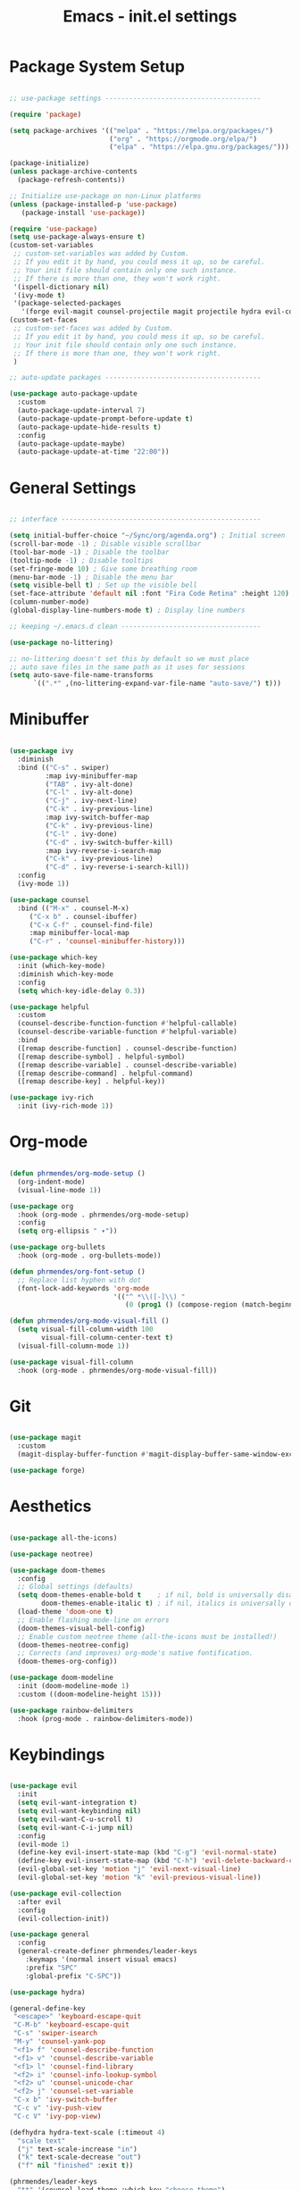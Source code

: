 #+title: Emacs - init.el settings
#+PROPERTY: header-args:emacs-lisp :tangle ./init.el :mkdirp yes

* Package System Setup

#+begin_src emacs-lisp

;; use-package settings ---------------------------------------

(require 'package)

(setq package-archives '(("melpa" . "https://melpa.org/packages/")
                         ("org" . "https://orgmode.org/elpa/")
                         ("elpa" . "https://elpa.gnu.org/packages/")))

(package-initialize)
(unless package-archive-contents
  (package-refresh-contents))

;; Initialize use-package on non-Linux platforms
(unless (package-installed-p 'use-package)
   (package-install 'use-package))

(require 'use-package)
(setq use-package-always-ensure t)
(custom-set-variables
 ;; custom-set-variables was added by Custom.
 ;; If you edit it by hand, you could mess it up, so be careful.
 ;; Your init file should contain only one such instance.
 ;; If there is more than one, they won't work right.
 '(ispell-dictionary nil)
 '(ivy-mode t)
 '(package-selected-packages
   '(forge evil-magit counsel-projectile magit projectile hydra evil-collection evil general helpful ivy-rich which-key rainbow-delimiters doom-themes neotree all-the-icons doom-modeline ivy command-log-mode use-package cmake-mode)))
(custom-set-faces
 ;; custom-set-faces was added by Custom.
 ;; If you edit it by hand, you could mess it up, so be careful.
 ;; Your init file should contain only one such instance.
 ;; If there is more than one, they won't work right.
 )

;; auto-update packages ---------------------------------------

(use-package auto-package-update
  :custom
  (auto-package-update-interval 7)
  (auto-package-update-prompt-before-update t)
  (auto-package-update-hide-results t)
  :config
  (auto-package-update-maybe)
  (auto-package-update-at-time "22:00"))

#+end_src

* General Settings

#+begin_src emacs-lisp

;; interface --------------------------------------------------

(setq initial-buffer-choice "~/Sync/org/agenda.org") ; Initial screen
(scroll-bar-mode -1) ; Disable visible scrollbar
(tool-bar-mode -1) ; Disable the toolbar
(tooltip-mode -1) ; Disable tooltips
(set-fringe-mode 10) ; Give some breathing room
(menu-bar-mode -1) ; Disable the menu bar
(setq visible-bell t) ; Set up the visible bell
(set-face-attribute 'default nil :font "Fira Code Retina" :height 120) ; Font
(column-number-mode)
(global-display-line-numbers-mode t) ; Display line numbers

;; keeping ~/.emacs.d clean -----------------------------------

(use-package no-littering)

;; no-littering doesn't set this by default so we must place
;; auto save files in the same path as it uses for sessions
(setq auto-save-file-name-transforms
      `((".*" ,(no-littering-expand-var-file-name "auto-save/") t)))

#+end_src

* Minibuffer

#+begin_src emacs-lisp

(use-package ivy
  :diminish
  :bind (("C-s" . swiper)
         :map ivy-minibuffer-map
         ("TAB" . ivy-alt-done)	
         ("C-l" . ivy-alt-done)
         ("C-j" . ivy-next-line)
         ("C-k" . ivy-previous-line)
         :map ivy-switch-buffer-map
         ("C-k" . ivy-previous-line)
         ("C-l" . ivy-done)
         ("C-d" . ivy-switch-buffer-kill)
         :map ivy-reverse-i-search-map
         ("C-k" . ivy-previous-line)
         ("C-d" . ivy-reverse-i-search-kill))
  :config
  (ivy-mode 1))

(use-package counsel
  :bind (("M-x" . counsel-M-x)
	 ("C-x b" . counsel-ibuffer)
	 ("C-x C-f" . counsel-find-file)
	 :map minibuffer-local-map
	 ("C-r" . 'counsel-minibuffer-history)))

(use-package which-key
  :init (which-key-mode)
  :diminish which-key-mode
  :config
  (setq which-key-idle-delay 0.3))

(use-package helpful
  :custom
  (counsel-describe-function-function #'helpful-callable)
  (counsel-describe-variable-function #'helpful-variable)
  :bind
  ([remap describe-function] . counsel-describe-function)
  ([remap describe-symbol] . helpful-symbol)
  ([remap describe-variable] . counsel-describe-variable)
  ([remap describe-command] . helpful-command)
  ([remap describe-key] . helpful-key))

(use-package ivy-rich
  :init (ivy-rich-mode 1))

#+end_src

* Org-mode

#+begin_src emacs-lisp

(defun phrmendes/org-mode-setup ()
  (org-indent-mode)
  (visual-line-mode 1))

(use-package org
  :hook (org-mode . phrmendes/org-mode-setup)
  :config
  (setq org-ellipsis " ▾"))

(use-package org-bullets
  :hook (org-mode . org-bullets-mode))

(defun phrmendes/org-font-setup ()
  ;; Replace list hyphen with dot
  (font-lock-add-keywords 'org-mode
                          '(("^ *\\([-]\\) "
                             (0 (prog1 () (compose-region (match-beginning 1) (match-end 1) "•")))))))

(defun phrmendes/org-mode-visual-fill ()
  (setq visual-fill-column-width 100
        visual-fill-column-center-text t)
  (visual-fill-column-mode 1))

(use-package visual-fill-column
  :hook (org-mode . phrmendes/org-mode-visual-fill))

#+end_src

* Git

#+begin_src emacs-lisp

(use-package magit
  :custom
  (magit-display-buffer-function #'magit-display-buffer-same-window-except-diff-v1))

(use-package forge)

#+end_src

* Aesthetics 

#+begin_src emacs-lisp

(use-package all-the-icons)

(use-package neotree)

(use-package doom-themes
  :config
  ;; Global settings (defaults)
  (setq doom-themes-enable-bold t    ; if nil, bold is universally disabled
        doom-themes-enable-italic t) ; if nil, italics is universally disabled
  (load-theme 'doom-one t)
  ;; Enable flashing mode-line on errors
  (doom-themes-visual-bell-config)
  ;; Enable custom neotree theme (all-the-icons must be installed!)
  (doom-themes-neotree-config)
  ;; Corrects (and improves) org-mode's native fontification.
  (doom-themes-org-config))

(use-package doom-modeline
  :init (doom-modeline-mode 1)
  :custom ((doom-modeline-height 15)))

(use-package rainbow-delimiters
  :hook (prog-mode . rainbow-delimiters-mode))

#+end_src
* Keybindings

#+begin_src emacs-lisp

(use-package evil
  :init
  (setq evil-want-integration t)
  (setq evil-want-keybinding nil)
  (setq evil-want-C-u-scroll t)
  (setq evil-want-C-i-jump nil)
  :config
  (evil-mode 1)
  (define-key evil-insert-state-map (kbd "C-g") 'evil-normal-state)
  (define-key evil-insert-state-map (kbd "C-h") 'evil-delete-backward-char-and-join)
  (evil-global-set-key 'motion "j" 'evil-next-visual-line)
  (evil-global-set-key 'motion "k" 'evil-previous-visual-line))

(use-package evil-collection
  :after evil
  :config
  (evil-collection-init))

(use-package general
  :config
  (general-create-definer phrmendes/leader-keys
    :keymaps '(normal insert visual emacs)
    :prefix "SPC"
    :global-prefix "C-SPC"))

(use-package hydra)

(general-define-key
 "<escape>" 'keyboard-escape-quit
 "C-M-b" 'keyboard-escape-quit
 "C-s" 'swiper-isearch
 "M-y" 'counsel-yank-pop
 "<f1> f" 'counsel-describe-function
 "<f1> v" 'counsel-describe-variable
 "<f1> l" 'counsel-find-library
 "<f2> i" 'counsel-info-lookup-symbol
 "<f2> u" 'counsel-unicode-char
 "<f2> j" 'counsel-set-variable
 "C-x b" 'ivy-switch-buffer
 "C-c v" 'ivy-push-view
 "C-c V" 'ivy-pop-view)

(defhydra hydra-text-scale (:timeout 4)
  "scale text"
  ("j" text-scale-increase "in")
  ("k" text-scale-decrease "out")
  ("f" nil "finished" :exit t))

(phrmendes/leader-keys
  "tt" '(counsel-load-theme :which-key "choose theme")
  "n" '(neotree-show :which-key "neotree")
  "ts" '(hydra-text-scale/body :which-key "scale text"))

#+end_src

